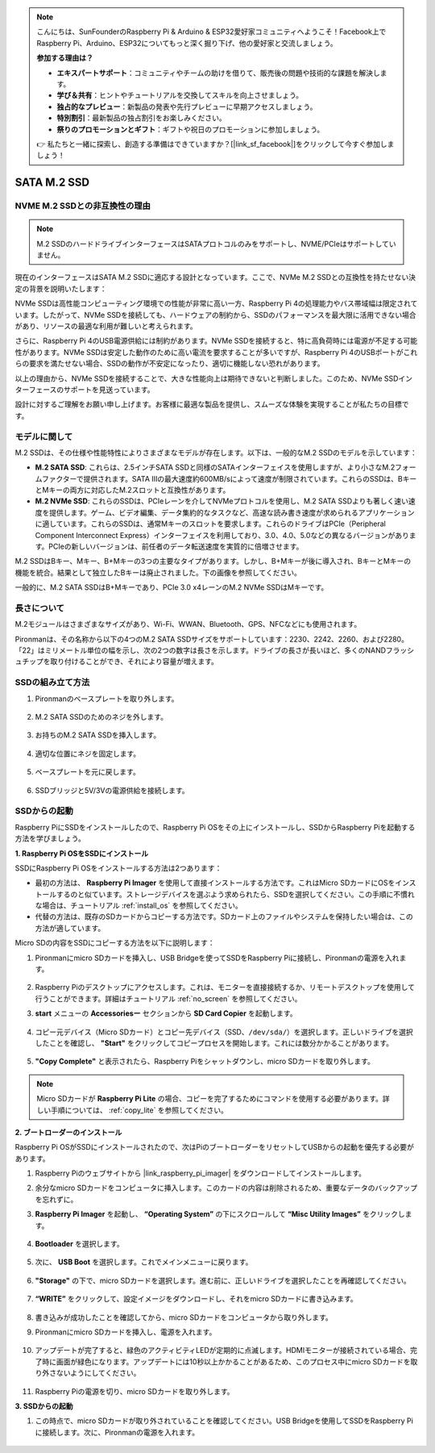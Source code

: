 .. note::

    こんにちは、SunFounderのRaspberry Pi & Arduino & ESP32愛好家コミュニティへようこそ！Facebook上でRaspberry Pi、Arduino、ESP32についてもっと深く掘り下げ、他の愛好家と交流しましょう。

    **参加する理由は？**

    - **エキスパートサポート**：コミュニティやチームの助けを借りて、販売後の問題や技術的な課題を解決します。
    - **学び＆共有**：ヒントやチュートリアルを交換してスキルを向上させましょう。
    - **独占的なプレビュー**：新製品の発表や先行プレビューに早期アクセスしましょう。
    - **特別割引**：最新製品の独占割引をお楽しみください。
    - **祭りのプロモーションとギフト**：ギフトや祝日のプロモーションに参加しましょう。

    👉 私たちと一緒に探索し、創造する準備はできていますか？[|link_sf_facebook|]をクリックして今すぐ参加しましょう！

.. _ssd:

SATA M.2 SSD
=====================================

NVME M.2 SSDとの非互換性の理由
--------------------------------------

.. note::
    M.2 SSDのハードドライブインターフェースはSATAプロトコルのみをサポートし、NVME/PCIeはサポートしていません。

現在のインターフェースはSATA M.2 SSDに適応する設計となっています。ここで、NVMe M.2 SSDとの互換性を持たせない決定の背景を説明いたします：

NVMe SSDは高性能コンピューティング環境での性能が非常に高い一方、Raspberry Pi 4の処理能力やバス帯域幅は限定されています。したがって、NVMe SSDを接続しても、ハードウェアの制約から、SSDのパフォーマンスを最大限に活用できない場合があり、リソースの最適な利用が難しいと考えられます。

さらに、Raspberry Pi 4のUSB電源供給には制約があります。NVMe SSDを接続すると、特に高負荷時には電源が不足する可能性があります。NVMe SSDは安定した動作のために高い電流を要求することが多いですが、Raspberry Pi 4のUSBポートがこれらの要求を満たせない場合、SSDの動作が不安定になったり、適切に機能しない恐れがあります。

以上の理由から、NVMe SSDを接続することで、大きな性能向上は期待できないと判断しました。このため、NVMe SSDインターフェースのサポートを見送っています。

設計に対するご理解をお願い申し上げます。お客様に最適な製品を提供し、スムーズな体験を実現することが私たちの目標です。

モデルに関して
---------------------------

M.2 SSDは、その仕様や性能特性によりさまざまなモデルが存在します。以下は、一般的なM.2 SSDのモデルを示しています：

* **M.2 SATA SSD**: これらは、2.5インチSATA SSDと同様のSATAインターフェイスを使用しますが、より小さなM.2フォームファクターで提供されます。SATA IIIの最大速度約600MB/sによって速度が制限されています。これらのSSDは、BキーとMキーの両方に対応したM.2スロットと互換性があります。
* **M.2 NVMe SSD**: これらのSSDは、PCIeレーンを介してNVMeプロトコルを使用し、M.2 SATA SSDよりも著しく速い速度を提供します。ゲーム、ビデオ編集、データ集約的なタスクなど、高速な読み書き速度が求められるアプリケーションに適しています。これらのSSDは、通常Mキーのスロットを要求します。これらのドライブはPCIe（Peripheral Component Interconnect Express）インターフェイスを利用しており、3.0、4.0、5.0などの異なるバージョンがあります。PCIeの新しいバージョンは、前任者のデータ転送速度を実質的に倍増させます。

M.2 SSDはBキー、Mキー、B+Mキーの3つの主要なタイプがあります。しかし、B+Mキーが後に導入され、BキーとMキーの機能を統合。結果として独立したBキーは廃止されました。下の画像を参照してください。

.. image:: img/ssd_key.png

一般的に、M.2 SATA SSDはB+Mキーであり、PCIe 3.0 x4レーンのM.2 NVMe SSDはMキーです。

.. image:: img/ssd_model2.png

長さについて
-----------------------

M.2モジュールはさまざまなサイズがあり、Wi-Fi、WWAN、Bluetooth、GPS、NFCなどにも使用されます。

Pironmanは、その名称から以下の4つのM.2 SATA SSDサイズをサポートしています：2230、2242、2260、および2280。「22」はミリメートル単位の幅を示し、次の2つの数字は長さを示します。ドライブの長さが長いほど、多くのNANDフラッシュチップを取り付けることができ、それにより容量が増えます。

.. image:: img/m2_ssd_size.png
    :width: 600

SSDの組み立て方法
------------------------------

#. Pironmanのベースプレートを取り外します。

    .. image:: img/ssd1.jpg
        :width: 600

#. M.2 SATA SSDのためのネジを外します。

    .. image:: img/ssd2.jpg

#. お持ちのM.2 SATA SSDを挿入します。

    .. image:: img/ssd3.jpg

#. 適切な位置にネジを固定します。

    .. image:: img/ssd4.jpg

#. ベースプレートを元に戻します。

    .. image:: img/ssd5.jpg

#. SSDブリッジと5V/3Vの電源供給を接続します。

    .. image:: img/ssd18.jpg


**SSDからの起動**
---------------------------
Raspberry PiにSSDをインストールしたので、Raspberry Pi OSをその上にインストールし、SSDからRaspberry Piを起動する方法を学びましょう。

**1. Raspberry Pi OSをSSDにインストール**

SSDにRaspberry Pi OSをインストールする方法は2つあります：

* 最初の方法は、 **Raspberry Pi Imager** を使用して直接インストールする方法です。これはMicro SDカードにOSをインストールするのと似ています。ストレージデバイスを選ぶよう求められたら、SSDを選択してください。この手順に不慣れな場合は、チュートリアル  :ref:`install_os`  を参照してください。

* 代替の方法は、既存のSDカードからコピーする方法です。SDカード上のファイルやシステムを保持したい場合は、この方法が適しています。

Micro SDの内容をSSDにコピーする方法を以下に説明します：

#. Pironmanにmicro SDカードを挿入し、USB Bridgeを使ってSSDをRaspberry Piに接続し、Pironmanの電源を入れます。

    .. image:: img/ssd18.jpg

#. Raspberry Piのデスクトップにアクセスします。これは、モニターを直接接続するか、リモートデスクトップを使用して行うことができます。詳細はチュートリアル :ref:`no_screen` を参照してください。

#. **start** メニューの **Accessoriesー** セクションから **SD Card Copier** を起動します。

    .. image:: img/sd_card_copy.png

#. コピー元デバイス（Micro SDカード）とコピー先デバイス（SSD、``/dev/sda/``）を選択します。正しいドライブを選択したことを確認し、 **"Start"** をクリックしてコピープロセスを開始します。これには数分かかることがあります。

    .. image:: img/sd_card_copy_select.png

#. **"Copy Complete"** と表示されたら、Raspberry Piをシャットダウンし、micro SDカードを取り外します。

.. note::

    Micro SDカードが **Raspberry Pi Lite** の場合、コピーを完了するためにコマンドを使用する必要があります。詳しい手順については、 :ref:`copy_lite` を参照してください。

**2. ブートローダーのインストール**

Raspberry Pi OSがSSDにインストールされたので、次はPiのブートローダーをリセットしてUSBからの起動を優先する必要があります。

#. Raspberry Piのウェブサイトから |link_raspberry_pi_imager| をダウンロードしてインストールします。

#. 余分なmicro SDカードをコンピュータに挿入します。このカードの内容は削除されるため、重要なデータのバックアップを忘れずに。

#. **Raspberry Pi Imager** を起動し、 **“Operating System”** の下にスクロールして **“Misc Utility Images”** をクリックします。

    .. image:: img/ssd6.png

#. **Bootloader** を選択します。

    .. image:: img/ssd7.png

#. 次に、 **USB Boot** を選択します。これでメインメニューに戻ります。

    .. image:: img/ssd8.png

#. **"Storage"** の下で、micro SDカードを選択します。進む前に、正しいドライブを選択したことを再確認してください。

    .. image:: img/ssd88.png

#. **“WRITE”** をクリックして、設定イメージをダウンロードし、それをmicro SDカードに書き込みます。

    .. image:: img/ssd9.png

#. 書き込みが成功したことを確認してから、micro SDカードをコンピュータから取り外します。

#. Pironmanにmicro SDカードを挿入し、電源を入れます。

    .. image:: img/connect_power.jpg

#. アップデートが完了すると、緑色のアクティビティLEDが定期的に点滅します。HDMIモニターが接続されている場合、完了時に画面が緑色になります。アップデートには10秒以上かかることがあるため、このプロセス中にmicro SDカードを取り外さないようにしてください。

    .. image:: img/ssd10.jpg

#. Raspberry Piの電源を切り、micro SDカードを取り外します。

**3. SSDからの起動**

#. この時点で、micro SDカードが取り外されていることを確認してください。USB Bridgeを使用してSSDをRaspberry Piに接続します。次に、Pironmanの電源を入れます。

    .. image:: img/login1.png


